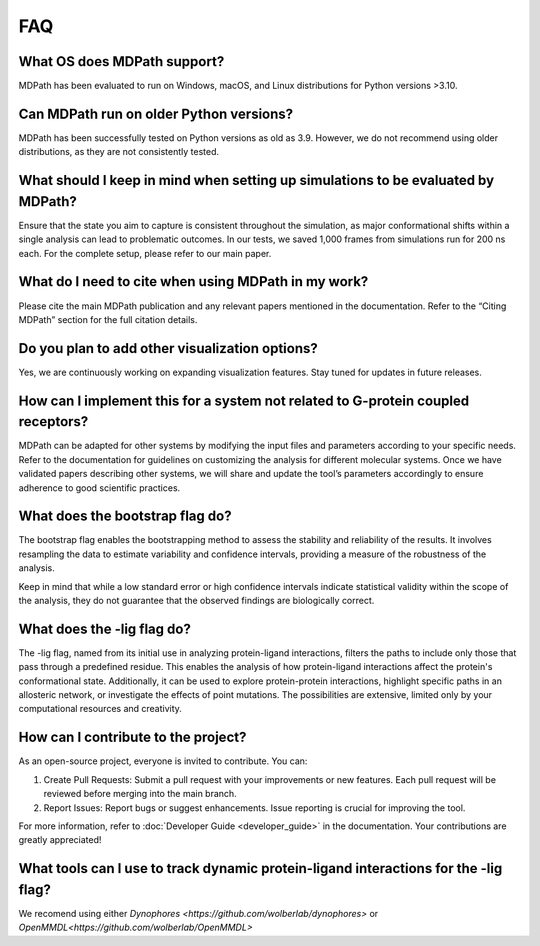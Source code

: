 FAQ
==========================

What OS does MDPath support?
~~~~~~~~~~~~~~~~~~~~~~~~~~~~~~~~~~~~~~~~~~
MDPath has been evaluated to run on Windows, macOS, and Linux distributions for Python versions >3.10.

Can MDPath run on older Python versions?
~~~~~~~~~~~~~~~~~~~~~~~~~~~~~~~~~~~~~~~~~~
MDPath has been successfully tested on Python versions as old as 3.9. However, we do not recommend using older distributions, as they are not consistently tested.

What should I keep in mind when setting up simulations to be evaluated by MDPath?
~~~~~~~~~~~~~~~~~~~~~~~~~~~~~~~~~~~~~~~~~~~~~~~~~~~~~~~~~~~~~~~~~~~~~~~~~~~~~~~~~~~~~~~
Ensure that the state you aim to capture is consistent throughout the simulation, as major conformational shifts within a single analysis can lead to problematic outcomes. In our tests, we saved 1,000 frames from simulations run for 200 ns each. For the complete setup, please refer to our main paper.

What do I need to cite when using MDPath in my work?
~~~~~~~~~~~~~~~~~~~~~~~~~~~~~~~~~~~~~~~~~~~~~~~~~~~~~~~~~~~~~
Please cite the main MDPath publication and any relevant papers mentioned in the documentation. Refer to the “Citing MDPath” section for the full citation details.

Do you plan to add other visualization options?
~~~~~~~~~~~~~~~~~~~~~~~~~~~~~~~~~~~~~~~~~~~~~~~~~~~~~~~~~~~
Yes, we are continuously working on expanding visualization features. Stay tuned for updates in future releases.

How can I implement this for a system not related to G-protein coupled receptors?
~~~~~~~~~~~~~~~~~~~~~~~~~~~~~~~~~~~~~~~~~~~~~~~~~~~~~~~~~~~~~~~~~~~~~~~~~~~~~~~~~~~~~~~~~~~~~~~
MDPath can be adapted for other systems by modifying the input files and parameters according to your specific needs. Refer to the documentation for guidelines on customizing the analysis for different molecular systems. Once we have validated papers describing other systems, we will share and update the tool’s parameters accordingly to ensure adherence to good scientific practices.

What does the bootstrap flag do?
~~~~~~~~~~~~~~~~~~~~~~~~~~~~~~~~~~~~~~~~~~
The bootstrap flag enables the bootstrapping method to assess the stability and reliability of the results. It involves resampling the data to estimate variability and confidence intervals, providing a measure of the robustness of the analysis.

Keep in mind that while a low standard error or high confidence intervals indicate statistical validity within the scope of the analysis, they do not guarantee that the observed findings are biologically correct.

What does the -lig flag do?
~~~~~~~~~~~~~~~~~~~~~~~~~~~~~~~~~~~~~~~~~~
The -lig flag, named from its initial use in analyzing protein-ligand interactions, filters the paths to include only those that pass through a predefined residue. This enables the analysis of how protein-ligand interactions affect the protein's conformational state. Additionally, it can be used to explore protein-protein interactions, highlight specific paths in an allosteric network, or investigate the effects of point mutations. The possibilities are extensive, limited only by your computational resources and creativity.

How can I contribute to the project? 
~~~~~~~~~~~~~~~~~~~~~~~~~~~~~~~~~~~~~~~~~~
As an open-source project, everyone is invited to contribute. You can:

1. Create Pull Requests: Submit a pull request with your improvements or new features. Each pull request will be reviewed before merging into the main branch.
2. Report Issues: Report bugs or suggest enhancements. Issue reporting is crucial for improving the tool.

For more information, refer to :doc:`Developer Guide <developer_guide>` in the documentation.
Your contributions are greatly appreciated!

What tools can I use to track dynamic protein-ligand interactions for the -lig flag?
~~~~~~~~~~~~~~~~~~~~~~~~~~~~~~~~~~~~~~~~~~~~~~~~~~~~~~~~~~~~~~~~~~~~~~~~~~~~~~~
We recomend using either `Dynophores <https://github.com/wolberlab/dynophores>` or `OpenMMDL<https://github.com/wolberlab/OpenMMDL>`